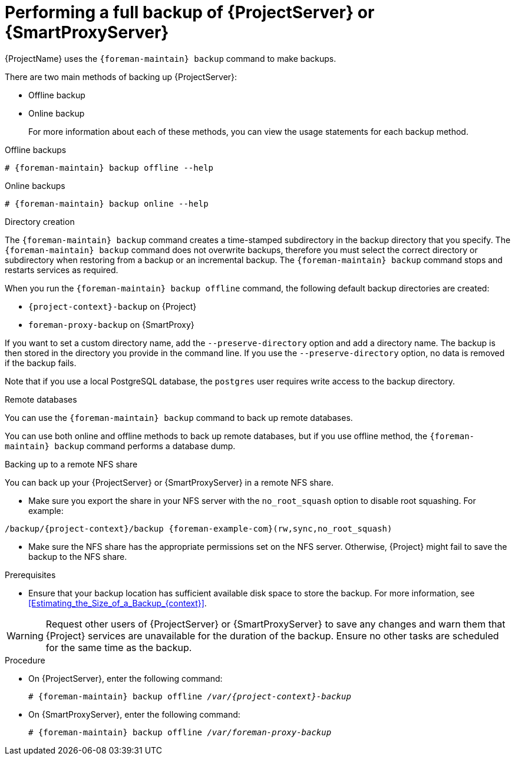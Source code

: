 [id="Performing_a_Full_Backup_{context}"]
= Performing a full backup of {ProjectServer} or {SmartProxyServer}

{ProjectName} uses the `{foreman-maintain} backup` command to make backups.

There are two main methods of backing up {ProjectServer}:

* Offline backup
* Online backup
+
For more information about each of these methods, you can view the usage statements for each backup method.

.Offline backups
[options="nowrap", subs="+quotes,verbatim,attributes"]
----
# {foreman-maintain} backup offline --help
----

.Online backups
[options="nowrap", subs="+quotes,verbatim,attributes"]
----
# {foreman-maintain} backup online --help
----

.Directory creation
The `{foreman-maintain} backup` command creates a time-stamped subdirectory in the backup directory that you specify.
The `{foreman-maintain} backup` command does not overwrite backups, therefore you must select the correct directory or subdirectory when restoring from a backup or an incremental backup.
The `{foreman-maintain} backup` command stops and restarts services as required.

When you run the `{foreman-maintain} backup offline` command, the following default backup directories are created:

* `{project-context}-backup` on {Project}
* `foreman-proxy-backup` on {SmartProxy}

If you want to set a custom directory name, add the `--preserve-directory` option and add a directory name.
The backup is then stored in the directory you provide in the command line.
If you use the `--preserve-directory` option, no data is removed if the backup fails.

Note that if you use a local PostgreSQL database, the `postgres` user requires write access to the backup directory.

.Remote databases
You can use the `{foreman-maintain} backup` command to back up remote databases.

You can use both online and offline methods to back up remote databases, but if you use offline method, the `{foreman-maintain} backup` command performs a database dump.

.Backing up to a remote NFS share

You can back up your {ProjectServer} or {SmartProxyServer} in a remote NFS share.

* Make sure you export the share in your NFS server with the `no_root_squash` option to disable root squashing.
For example:

[options="nowrap", subs="+quotes,attributes"]
----
/backup/{project-context}/backup {foreman-example-com}(rw,sync,no_root_squash)
----

* Make sure the NFS share has the appropriate permissions set on the NFS server.
Otherwise, {Project} might fail to save the backup to the NFS share.

.Prerequisites
* Ensure that your backup location has sufficient available disk space to store the backup.
For more information, see xref:Estimating_the_Size_of_a_Backup_{context}[].

[WARNING]
====
Request other users of {ProjectServer} or {SmartProxyServer} to save any changes and warn them that {Project} services are unavailable for the duration of the backup.
Ensure no other tasks are scheduled for the same time as the backup.
====

.Procedure
* On {ProjectServer}, enter the following command:
+
[options="nowrap", subs="+quotes,verbatim,attributes"]
----
# {foreman-maintain} backup offline _/var/{project-context}-backup_
----
* On {SmartProxyServer}, enter the following command:
+
[options="nowrap", subs="+quotes,verbatim,attributes"]
----
# {foreman-maintain} backup offline _/var/foreman-proxy-backup_
----
